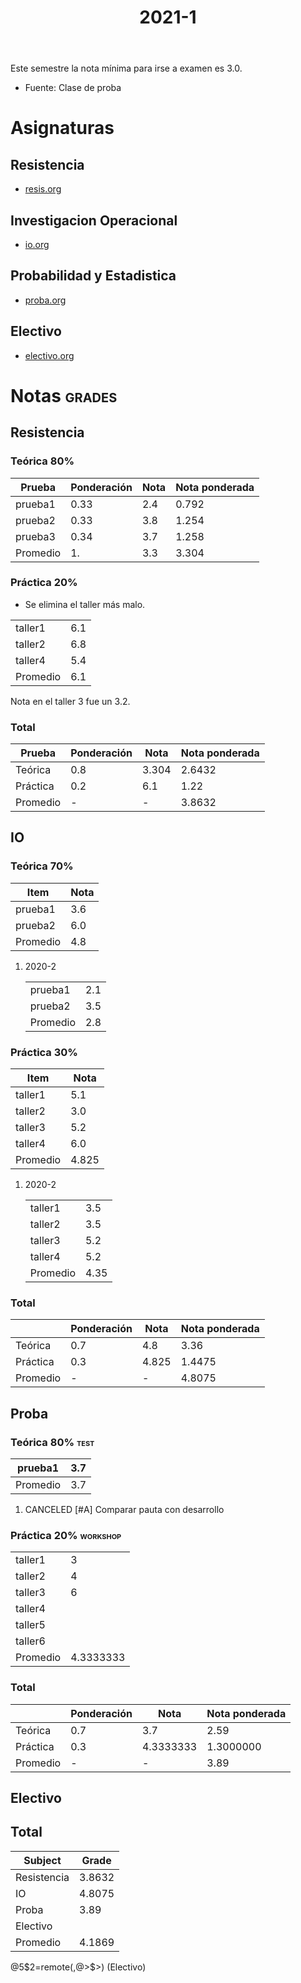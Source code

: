 #+TITLE: 2021-1
#+FILETAGS: :university:2021s1:

Este semestre la nota mínima para irse a examen es 3.0.
- Fuente: Clase de proba

* TOC :TOC_2:noexport:
- [[#asignaturas][Asignaturas]]
  - [[#resistencia][Resistencia]]
  - [[#investigacion-operacional][Investigacion Operacional]]
  - [[#probabilidad-y-estadistica][Probabilidad y Estadistica]]
  - [[#electivo][Electivo]]
- [[#notas][Notas]]
  - [[#resistencia-1][Resistencia]]
  - [[#io][IO]]
  - [[#proba][Proba]]
  - [[#electivo-1][Electivo]]
  - [[#total][Total]]

* Asignaturas
** Resistencia
- [[id:43351302-15a6-4e54-88ad-3c5af0adcd15][resis.org]]
** Investigacion Operacional
- [[id:e5c2ee7a-2273-4672-a846-bcfe05c8087a][io.org]]
** Probabilidad y Estadistica
- [[id:032976d7-fa81-4afe-860c-706bd06ab639][proba.org]]
** Electivo
- [[id:0cf4c4d9-f578-4fb3-a317-a6e1cfcded72][electivo.org]]
* Notas :grades:
** Resistencia
*** Teórica 80%
:PROPERTIES:
:ID:       a592c03c-8a02-44de-896c-03f9e86039b3
:END:
#+NAME:[[id:a592c03c-8a02-44de-896c-03f9e86039b3][Teórica 80%]]
| Prueba   | Ponderación | Nota | Nota ponderada |
|----------+-------------+------+----------------|
| prueba1  |        0.33 |  2.4 |          0.792 |
| prueba2  |        0.33 |  3.8 |          1.254 |
| prueba3  |        0.34 |  3.7 |          1.258 |
|----------+-------------+------+----------------|
| Promedio |          1. |  3.3 |          3.304 |
#+TBLFM: $4=$2*$3 :: @>$>=vsum(@I..II) :: @5$3=vmean(@I..II)
*** Práctica 20%
:PROPERTIES:
:ID:       b1ab3d23-8cee-475a-83e2-a41ec6fb6292
:END:
- Se elimina el taller más malo.
#+NAME:[[id:b1ab3d23-8cee-475a-83e2-a41ec6fb6292][Práctica 20%]]
| taller1  | 6.1 |
| taller2  | 6.8 |
| taller4  | 5.4 |
|----------+-----|
| Promedio | 6.1 |
#+TBLFM: $>=vmean(@<..@>>)

Nota en el taller 3 fue un 3.2.
*** Total
:PROPERTIES:
:ID:       785fc36a-3d61-4318-9ac7-bc588d5b3fb1
:END:
#+NAME:[[id:785fc36a-3d61-4318-9ac7-bc588d5b3fb1][Total]]
| Prueba   | Ponderación |  Nota | Nota ponderada |
|----------+-------------+-------+----------------|
| Teórica  |         0.8 | 3.304 |         2.6432 |
| Práctica |         0.2 |   6.1 |           1.22 |
|----------+-------------+-------+----------------|
| Promedio |           - |     - |         3.8632 |
#+TBLFM: @2$3=remote([[id:a592c03c-8a02-44de-896c-03f9e86039b3][Teórica 80%]],@>$>) :: @3$3=remote([[id:b1ab3d23-8cee-475a-83e2-a41ec6fb6292][Práctica 20%]],@>$>) :: $4=$2*$3 :: @4$4=vsum(@I..II)
** IO
*** Teórica 70%
:PROPERTIES:
:ID:       7d28dc6c-3440-4961-b738-c8b48838dfbe
:END:
#+NAME:[[id:7d28dc6c-3440-4961-b738-c8b48838dfbe][Teórica 70%]]
| Item     | Nota |
|----------+------|
| prueba1  |  3.6 |
| prueba2  |  6.0 |
|----------+------|
| Promedio |  4.8 |
#+TBLFM: @>$>=vmean(@I..II)
**** 2020-2
|----------+-----|
| prueba1  | 2.1 |
| prueba2  | 3.5 |
|----------+-----|
| Promedio | 2.8 |
#+TBLFM: @>$>=vmean(@I..II)
*** Práctica 30%
:PROPERTIES:
:ID:       30340cb3-edeb-4c80-8ad6-cdc7f3acf7ad
:END:
#+NAME:[[id:30340cb3-edeb-4c80-8ad6-cdc7f3acf7ad][Práctica 30%]]
| Item     |  Nota |
|----------+-------|
| taller1  |   5.1 |
| taller2  |   3.0 |
| taller3  |   5.2 |
| taller4  |   6.0 |
|----------+-------|
| Promedio | 4.825 |
#+TBLFM: @>$>=vmean(@I..II)
**** 2020-2
|----------+------|
| taller1  |  3.5 |
| taller2  |  3.5 |
| taller3  |  5.2 |
| taller4  |  5.2 |
|----------+------|
| Promedio | 4.35 |
#+TBLFM: @>$>=vmean(@I..II)
*** Total
:PROPERTIES:
:ID:       777f9be8-cedb-484d-aacc-1328fe6e8a7a
:END:
#+NAME:[[id:777f9be8-cedb-484d-aacc-1328fe6e8a7a][Total]]
|          | Ponderación |  Nota | Nota ponderada |
|----------+-------------+-------+----------------|
| Teórica  |         0.7 |   4.8 |           3.36 |
| Práctica |         0.3 | 4.825 |         1.4475 |
|----------+-------------+-------+----------------|
| Promedio |           - |     - |         4.8075 |
#+TBLFM: @2$3=remote([[id:7d28dc6c-3440-4961-b738-c8b48838dfbe][Teórica 70%]],@>$>) :: @3$3=remote([[id:30340cb3-edeb-4c80-8ad6-cdc7f3acf7ad][Práctica 30%]],@>$>) :: $4=$2*$3 :: @4$4=vsum(@I..II)
** Proba
*** Teórica 80% :test:
:PROPERTIES:
:ID:       b1b84ff7-ab97-4ede-85b2-2bff9f206454
:END:
#+NAME:[[id:b1b84ff7-ab97-4ede-85b2-2bff9f206454][Teórica 80%]]
| prueba1  | 3.7 |
|----------+-----|
| Promedio | 3.7 |
#+TBLFM: $>=vmean(@<..@>>)
**** CANCELED [#A] Comparar pauta con desarrollo
CLOSED: [2021-07-21 Wed 17:36] SCHEDULED: <2021-07-02 Fri 10:00>
:LOGBOOK:
- State "CANCELED"   from "TODO"       [2021-07-21 Wed 17:36]
:END:
*** Práctica 20% :workshop:
:PROPERTIES:
:ID:       899b9d78-f009-40bb-8ce1-6a3777fd93e3
:END:
#+NAME:[[id:899b9d78-f009-40bb-8ce1-6a3777fd93e3][Práctica 20%]]
| taller1  |         3 |
| taller2  |         4 |
| taller3  |         6 |
| taller4  |           |
| taller5  |           |
| taller6  |           |
|----------+-----------|
| Promedio | 4.3333333 |
#+TBLFM: $>=vmean(@<..@>>)
*** Total
:PROPERTIES:
:ID:       ad1cf9b9-e0e6-4ea0-b9ce-7e3e0f18c6f4
:END:
#+NAME:[[id:ad1cf9b9-e0e6-4ea0-b9ce-7e3e0f18c6f4][Total]]
|          | Ponderación |      Nota | Nota ponderada |
|----------+-------------+-----------+----------------|
| Teórica  |         0.7 |       3.7 |           2.59 |
| Práctica |         0.3 | 4.3333333 |      1.3000000 |
|----------+-------------+-----------+----------------|
| Promedio |           - |         - |           3.89 |
#+TBLFM: @2$3=remote([[id:b1b84ff7-ab97-4ede-85b2-2bff9f206454][Teórica 80%]],@>$>) :: @3$3=remote([[id:899b9d78-f009-40bb-8ce1-6a3777fd93e3][Práctica 20%]],@>$>) :: $4=$2*$3 :: @>$>=vsum(@I..II)
** Electivo
** Total
:PROPERTIES:
:ID:       26adc432-204a-456d-806c-a6f43abae767
:END:
#+NAME:[[id:26adc432-204a-456d-806c-a6f43abae767][Total]]
|-------------+--------|
| Subject     |  Grade |
|-------------+--------|
| Resistencia | 3.8632 |
| IO          | 4.8075 |
| Proba       |   3.89 |
| Electivo    |        |
|-------------+--------|
| Promedio    | 4.1869 |
|-------------+--------|
#+TBLFM: @2$2=remote([[id:785fc36a-3d61-4318-9ac7-bc588d5b3fb1][Total]],@>$>) :: @3$2=remote([[id:777f9be8-cedb-484d-aacc-1328fe6e8a7a][Total]],@>$>) :: @4$2=remote([[id:ad1cf9b9-e0e6-4ea0-b9ce-7e3e0f18c6f4][Total]],@>$>) :: @6$2=vsum(@II..III)/3

@5$2=remote(,@>$>) (Electivo)
* Local variables :noexport:
# Local Variables:
# ispell-local-dictionary: "espanol"
# End:
